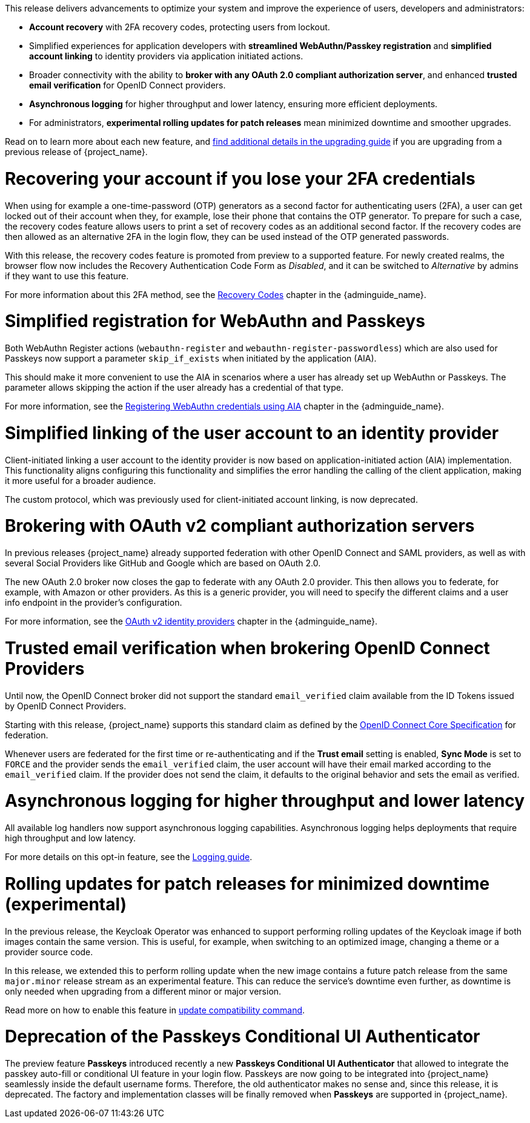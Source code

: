 // Release notes should contain only headline-worthy new features,
// assuming that people who migrate will read the upgrading guide anyway.

This release delivers advancements to optimize your system and improve the experience of users, developers and administrators:

* *Account recovery* with 2FA recovery codes, protecting users from lockout.
* Simplified experiences for application developers with *streamlined WebAuthn/Passkey registration* and *simplified account linking* to identity providers via application initiated actions.
* Broader connectivity with the ability to *broker with any OAuth 2.0 compliant authorization server*, and enhanced *trusted email verification* for OpenID Connect providers.
* *Asynchronous logging* for higher throughput and lower latency, ensuring more efficient deployments.
* For administrators, *experimental rolling updates for patch releases* mean minimized downtime and smoother upgrades.

Read on to learn more about each new feature, and https://www.keycloak.org/docs/latest/upgrading/index.html[find additional details in the upgrading guide] if you are upgrading from a previous release of {project_name}.

= Recovering your account if you lose your 2FA credentials

When using for example a one-time-password (OTP) generators as a second factor for authenticating users (2FA), a user can get locked out of their account when they, for example, lose their phone that contains the OTP generator.
To prepare for such a case, the recovery codes feature allows users to print a set of recovery codes as an additional second factor.
If the recovery codes are then allowed as an alternative 2FA in the login flow, they can be used instead of the OTP generated passwords.

With this release, the recovery codes feature is promoted from preview to a supported feature.
For newly created realms, the browser flow now includes the Recovery Authentication Code Form as _Disabled_, and it can be switched to _Alternative_ by admins if they want to use this feature.

For more information about this 2FA method, see the link:{adminguide_link}#_recovery-codes[Recovery Codes] chapter in the {adminguide_name}.

= Simplified registration for WebAuthn and Passkeys

Both WebAuthn Register actions (`webauthn-register` and `webauthn-register-passwordless`) which are also used for Passkeys now support a parameter `skip_if_exists` when initiated by the application (AIA).

This should make it more convenient to use the AIA in scenarios where a user has already set up WebAuthn or Passkeys.
The parameter allows skipping the action if the user already has a credential of that type.

For more information, see the link:{adminguide_link}#_webauthn_aia[Registering WebAuthn credentials using AIA] chapter in the {adminguide_name}.

= Simplified linking of the user account to an identity provider

Client-initiated linking a user account to the identity provider is now based on application-initiated action (AIA) implementation.
This functionality aligns configuring this functionality and simplifies the error handling the calling of the client application,
making it more useful for a broader audience.

The custom protocol, which was previously used for client-initiated account linking, is now deprecated.

= Brokering with OAuth v2 compliant authorization servers

In previous releases {project_name} already supported federation with other OpenID Connect and SAML providers, as well as with several Social Providers like GitHub and Google which are based on OAuth 2.0.

The new OAuth 2.0 broker now closes the gap to federate with any OAuth 2.0 provider.
This then allows you to federate, for example, with Amazon or other providers.
As this is a generic provider, you will need to specify the different claims and a user info endpoint in the provider's configuration.

For more information, see the link:{adminguide_link}#_identity_broker_oauth[OAuth v2 identity providers] chapter in the {adminguide_name}.

= Trusted email verification when brokering OpenID Connect Providers

Until now, the OpenID Connect broker did not support the standard `email_verified` claim available from the ID Tokens issued by OpenID Connect Providers.

Starting with this release, {project_name} supports this standard claim as defined by the https://openid.net/specs/openid-connect-core-1_0.html#StandardClaims[OpenID Connect Core Specification] for federation.

Whenever users are federated for the first time or re-authenticating and if the *Trust email* setting is enabled, *Sync Mode* is set to `FORCE` and the provider sends the `email_verified` claim, the user account will have their email marked according to the `email_verified` claim.
If the provider does not send the claim, it defaults to the original behavior and sets the email as verified.

= Asynchronous logging for higher throughput and lower latency

All available log handlers now support asynchronous logging capabilities.
Asynchronous logging helps deployments that require high throughput and low latency.

For more details on this opt-in feature, see the https://www.keycloak.org/server/logging[Logging guide].

= Rolling updates for patch releases for minimized downtime (experimental)

In the previous release, the Keycloak Operator was enhanced to support performing rolling updates of the Keycloak image if both images contain the same version.
This is useful, for example, when switching to an optimized image, changing a theme or a provider source code.

In this release, we extended this to perform rolling update when the new image contains a future patch release from the same `major.minor` release stream as an experimental feature.
This can reduce the service's downtime even further, as downtime is only needed when upgrading from a different minor or major version.

Read more on how to enable this feature in https://www.keycloak.org/server/update-compatibility#rolling-updates-for-patch-releases[update compatibility command].

= Deprecation of the Passkeys Conditional UI Authenticator

The preview feature *Passkeys* introduced recently a new *Passkeys Conditional UI Authenticator* that allowed to integrate the passkey auto-fill or conditional UI feature in your login flow. Passkeys are now going to be integrated into {project_name} seamlessly inside the default username forms. Therefore, the old authenticator makes no sense and, since this release, it is deprecated. The factory and implementation classes will be finally removed when *Passkeys* are supported in {project_name}.

